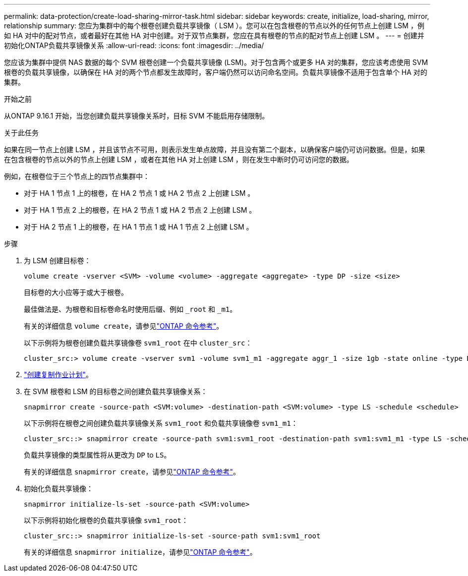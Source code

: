 ---
permalink: data-protection/create-load-sharing-mirror-task.html 
sidebar: sidebar 
keywords: create, initialize, load-sharing, mirror, relationship 
summary: 您应为集群中的每个根卷创建负载共享镜像（ LSM ）。您可以在包含根卷的节点以外的任何节点上创建 LSM ，例如 HA 对中的配对节点，或者最好在其他 HA 对中创建。对于双节点集群，您应在具有根卷的节点的配对节点上创建 LSM 。 
---
= 创建并初始化ONTAP负载共享镜像关系
:allow-uri-read: 
:icons: font
:imagesdir: ../media/


[role="lead"]
您应该为集群中提供 NAS 数据的每个 SVM 根卷创建一个负载共享镜像 (LSM)。对于包含两个或更多 HA 对的集群，您应该考虑使用 SVM 根卷的负载共享镜像，以确保在 HA 对的两个节点都发生故障时，客户端仍然可以访问命名空间。负载共享镜像不适用于包含单个 HA 对的集群。

.开始之前
从ONTAP 9.16.1 开始，当您创建负载共享镜像关系时，目标 SVM 不能启用存储限制。

.关于此任务
如果在同一节点上创建 LSM ，并且该节点不可用，则表示发生单点故障，并且没有第二个副本，以确保客户端仍可访问数据。但是，如果在包含根卷的节点以外的节点上创建 LSM ，或者在其他 HA 对上创建 LSM ，则在发生中断时仍可访问您的数据。

例如，在根卷位于三个节点上的四节点集群中：

* 对于 HA 1 节点 1 上的根卷，在 HA 2 节点 1 或 HA 2 节点 2 上创建 LSM 。
* 对于 HA 1 节点 2 上的根卷，在 HA 2 节点 1 或 HA 2 节点 2 上创建 LSM 。
* 对于 HA 2 节点 1 上的根卷，在 HA 1 节点 1 或 HA 1 节点 2 上创建 LSM 。


.步骤
. 为 LSM 创建目标卷：
+
[source, cli]
----
volume create -vserver <SVM> -volume <volume> -aggregate <aggregate> -type DP -size <size>
----
+
目标卷的大小应等于或大于根卷。

+
最佳做法是、为根卷和目标卷命名时使用后缀、例如 `_root` 和 `_m1`。

+
有关的详细信息 `volume create`，请参见link:https://docs.netapp.com/us-en/ontap-cli/volume-create.html["ONTAP 命令参考"^]。

+
以下示例将为根卷创建负载共享镜像卷 `svm1_root` 在中 `cluster_src`：

+
[listing]
----
cluster_src:> volume create -vserver svm1 -volume svm1_m1 -aggregate aggr_1 -size 1gb -state online -type DP
----
. link:create-replication-job-schedule-task.html["创建复制作业计划"]。
. 在 SVM 根卷和 LSM 的目标卷之间创建负载共享镜像关系：
+
[source, cli]
----
snapmirror create -source-path <SVM:volume> -destination-path <SVM:volume> -type LS -schedule <schedule>
----
+
以下示例将在根卷之间创建负载共享镜像关系 `svm1_root` 和负载共享镜像卷 `svm1_m1`：

+
[listing]
----
cluster_src::> snapmirror create -source-path svm1:svm1_root -destination-path svm1:svm1_m1 -type LS -schedule hourly
----
+
负载共享镜像的类型属性将从更改为 `DP` to `LS`。

+
有关的详细信息 `snapmirror create`，请参见link:https://docs.netapp.com/us-en/ontap-cli/snapmirror-create.html["ONTAP 命令参考"^]。

. 初始化负载共享镜像：
+
[source, cli]
----
snapmirror initialize-ls-set -source-path <SVM:volume>
----
+
以下示例将初始化根卷的负载共享镜像 `svm1_root`：

+
[listing]
----
cluster_src::> snapmirror initialize-ls-set -source-path svm1:svm1_root
----
+
有关的详细信息 `snapmirror initialize`，请参见link:https://docs.netapp.com/us-en/ontap-cli/snapmirror-initialize.html["ONTAP 命令参考"^]。


